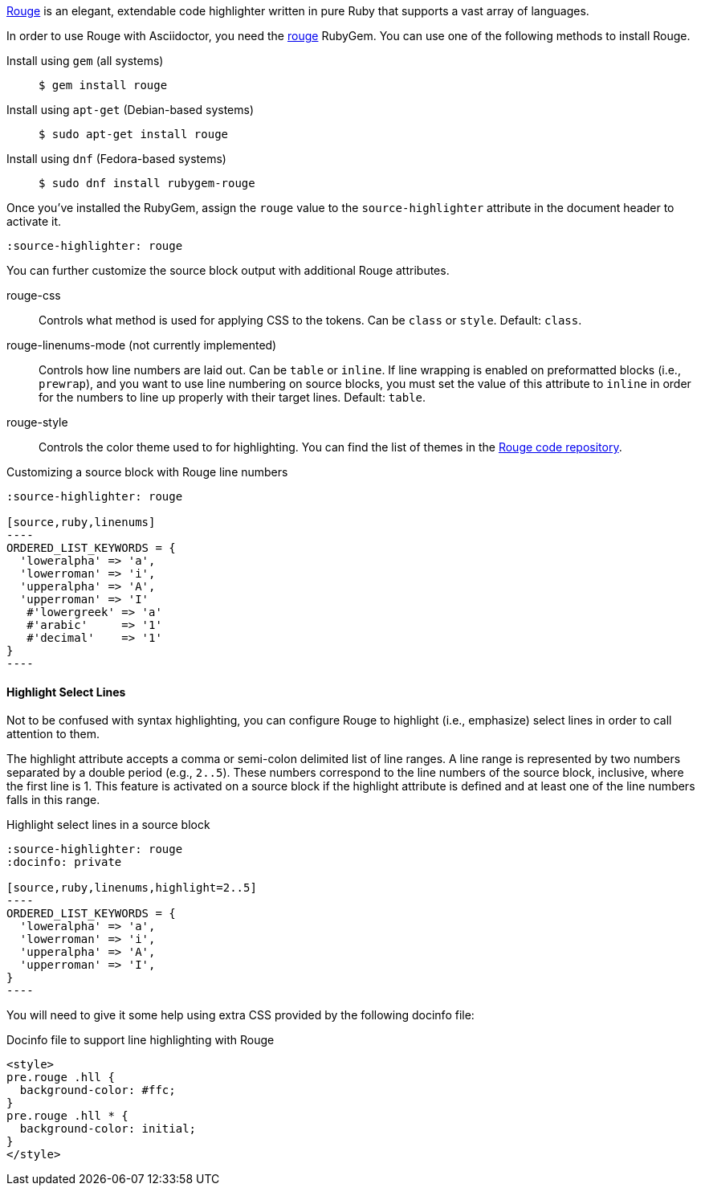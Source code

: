 ////
Included in:

- user-manual: Source Code Highlighting: Rouge installation
////

https://rouge.jneen.net[Rouge] is an elegant, extendable code highlighter written in pure Ruby that supports a vast array of languages.

In order to use Rouge with Asciidoctor, you need the https://rubygems.org/gems/rouge[rouge] RubyGem.
You can use one of the following methods to install Rouge.

Install using `gem` (all systems)::
+
 $ gem install rouge

Install using `apt-get` (Debian-based systems)::
+
 $ sudo apt-get install rouge

Install using `dnf` (Fedora-based systems)::
+
 $ sudo dnf install rubygem-rouge

Once you've installed the RubyGem, assign the `rouge` value to the `source-highlighter` attribute in the document header to activate it.

[source]
----
:source-highlighter: rouge
----

You can further customize the source block output with additional Rouge attributes.

rouge-css::
Controls what method is used for applying CSS to the tokens.
Can be `class` or `style`.
Default: `class`.

[.line-through]#rouge-linenums-mode# (not currently implemented)::
Controls how line numbers are laid out.
Can be `table` or `inline`.
If line wrapping is enabled on preformatted blocks (i.e., `prewrap`), and you want to use line numbering on source blocks, you must set the value of this attribute to `inline` in order for the numbers to line up properly with their target lines.
Default: `table`.

rouge-style::
Controls the color theme used to for highlighting.
You can find the list of themes in the https://github.com/rouge-ruby/rouge/tree/master/lib/rouge/themes[Rouge code repository].

.Customizing a source block with Rouge line numbers
[source]
....
:source-highlighter: rouge

[source,ruby,linenums]
----
ORDERED_LIST_KEYWORDS = {
  'loweralpha' => 'a',
  'lowerroman' => 'i',
  'upperalpha' => 'A',
  'upperroman' => 'I'
   #'lowergreek' => 'a'
   #'arabic'     => '1'
   #'decimal'    => '1'
}
----
....

==== Highlight Select Lines

Not to be confused with syntax highlighting, you can configure Rouge to highlight (i.e., emphasize) select lines in order to call attention to them.

The highlight attribute accepts a comma or semi-colon delimited list of line ranges.
A line range is represented by two numbers separated by a double period (e.g., `2..5`).
These numbers correspond to the line numbers of the source block, inclusive, where the first line is 1.
This feature is activated on a source block if the highlight attribute is defined and at least one of the line numbers falls in this range.

.Highlight select lines in a source block
[source]
....
:source-highlighter: rouge
:docinfo: private

[source,ruby,linenums,highlight=2..5]
----
ORDERED_LIST_KEYWORDS = {
  'loweralpha' => 'a',
  'lowerroman' => 'i',
  'upperalpha' => 'A',
  'upperroman' => 'I',
}
----
....

You will need to give it some help using extra CSS provided by the following docinfo file:

.Docinfo file to support line highlighting with Rouge
[source,html]
....
<style>
pre.rouge .hll {
  background-color: #ffc;
}
pre.rouge .hll * {
  background-color: initial;
}
</style>
....
